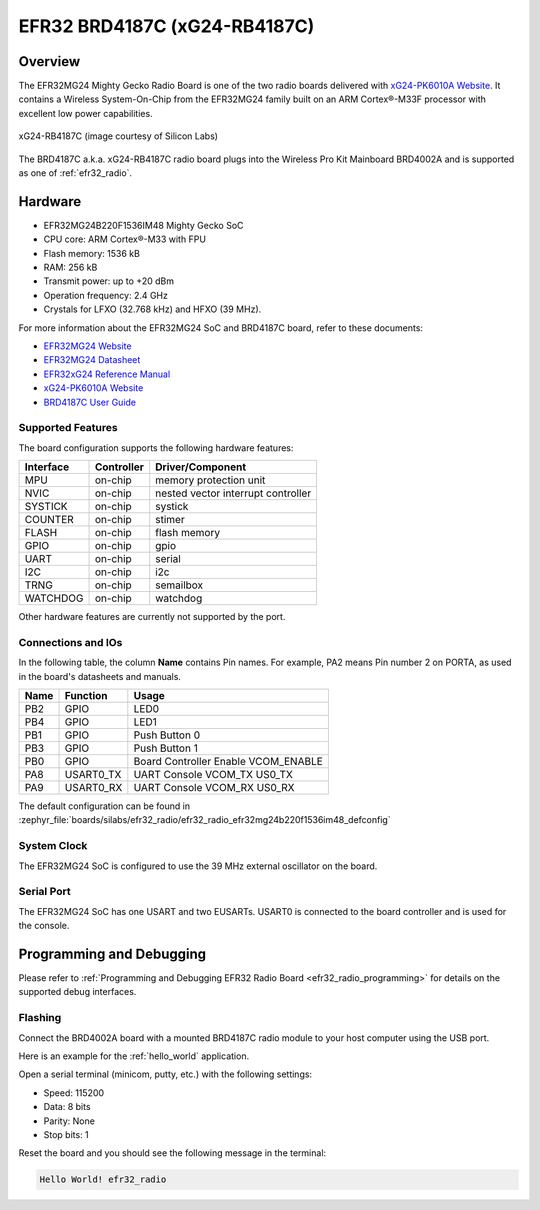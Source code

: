 .. _efr32_radio_brd4187c:

EFR32 BRD4187C (xG24-RB4187C)
#############################

Overview
********

The EFR32MG24 Mighty Gecko Radio Board is one of the two
radio boards delivered with `xG24-PK6010A Website`_. It contains
a Wireless System-On-Chip from the EFR32MG24 family built on an
ARM Cortex®-M33F processor with excellent low power capabilities.

.. figure:: efr32mg24-xg24-rb4187c.jpg
   :align: center
   :alt: xG24-RB4187C Mighty Gecko Radio Board

   xG24-RB4187C (image courtesy of Silicon Labs)

The BRD4187C a.k.a. xG24-RB4187C radio board plugs into the Wireless Pro Kit
Mainboard BRD4002A and is supported as one of :ref:`efr32_radio`.

Hardware
********

- EFR32MG24B220F1536IM48 Mighty Gecko SoC
- CPU core: ARM Cortex®-M33 with FPU
- Flash memory: 1536 kB
- RAM: 256 kB
- Transmit power: up to +20 dBm
- Operation frequency: 2.4 GHz
- Crystals for LFXO (32.768 kHz) and HFXO (39 MHz).

For more information about the EFR32MG24 SoC and BRD4187C board, refer to these
documents:

- `EFR32MG24 Website`_
- `EFR32MG24 Datasheet`_
- `EFR32xG24 Reference Manual`_
- `xG24-PK6010A Website`_
- `BRD4187C User Guide`_

Supported Features
==================

The board configuration supports the following hardware features:

+-----------+------------+-------------------------------------+
| Interface | Controller | Driver/Component                    |
+===========+============+=====================================+
| MPU       | on-chip    | memory protection unit              |
+-----------+------------+-------------------------------------+
| NVIC      | on-chip    | nested vector interrupt controller  |
+-----------+------------+-------------------------------------+
| SYSTICK   | on-chip    | systick                             |
+-----------+------------+-------------------------------------+
| COUNTER   | on-chip    | stimer                              |
+-----------+------------+-------------------------------------+
| FLASH     | on-chip    | flash memory                        |
+-----------+------------+-------------------------------------+
| GPIO      | on-chip    | gpio                                |
+-----------+------------+-------------------------------------+
| UART      | on-chip    | serial                              |
+-----------+------------+-------------------------------------+
| I2C       | on-chip    | i2c                                 |
+-----------+------------+-------------------------------------+
| TRNG      | on-chip    | semailbox                           |
+-----------+------------+-------------------------------------+
| WATCHDOG  | on-chip    | watchdog                            |
+-----------+------------+-------------------------------------+

Other hardware features are currently not supported by the port.

Connections and IOs
===================

In the following table, the column **Name** contains Pin names. For example, PA2
means Pin number 2 on PORTA, as used in the board's datasheets and manuals.

+-------+-------------+-------------------------------------+
| Name  | Function    | Usage                               |
+=======+=============+=====================================+
| PB2   | GPIO        | LED0                                |
+-------+-------------+-------------------------------------+
| PB4   | GPIO        | LED1                                |
+-------+-------------+-------------------------------------+
| PB1   | GPIO        | Push Button 0                       |
+-------+-------------+-------------------------------------+
| PB3   | GPIO        | Push Button 1                       |
+-------+-------------+-------------------------------------+
| PB0   | GPIO        | Board Controller Enable             |
|       |             | VCOM_ENABLE                         |
+-------+-------------+-------------------------------------+
| PA8   | USART0_TX   | UART Console VCOM_TX US0_TX         |
+-------+-------------+-------------------------------------+
| PA9   | USART0_RX   | UART Console VCOM_RX US0_RX         |
+-------+-------------+-------------------------------------+

The default configuration can be found in
:zephyr_file:`boards/silabs/efr32_radio/efr32_radio_efr32mg24b220f1536im48_defconfig`

System Clock
============

The EFR32MG24 SoC is configured to use the 39 MHz external oscillator on the
board.

Serial Port
===========

The EFR32MG24 SoC has one USART and two EUSARTs.
USART0 is connected to the board controller and is used for the console.

Programming and Debugging
*************************

Please refer to
:ref:`Programming and Debugging EFR32 Radio Board <efr32_radio_programming>`
for details on the supported debug interfaces.

Flashing
========

Connect the BRD4002A board with a mounted BRD4187C radio module to your host
computer using the USB port.

Here is an example for the :ref:`hello_world` application.

.. zephyr-app-commands::
   :zephyr-app: samples/hello_world
   :board: efr32_radio/efr32mg24b220f1536im48
   :goals: flash

Open a serial terminal (minicom, putty, etc.) with the following settings:

- Speed: 115200
- Data: 8 bits
- Parity: None
- Stop bits: 1

Reset the board and you should see the following message in the terminal:

.. code-block:: console

   Hello World! efr32_radio


.. _xG24-PK6010A Website:
   https://www.silabs.com/development-tools/wireless/efr32xg24-pro-kit-20-dbm

.. _BRD4187C User Guide:
   https://www.silabs.com/documents/public/user-guides/ug526-brd4187c-user-guide.pdf

.. _EFR32MG24 Website:
   https://www.silabs.com/wireless/zigbee/efr32mg24-series-2-socs

.. _EFR32MG24 Datasheet:
   https://www.silabs.com/documents/public/data-sheets/efr32mg24-datasheet.pdf

.. _EFR32xG24 Reference Manual:
   https://www.silabs.com/documents/public/reference-manuals/brd4187c-rm.pdf
